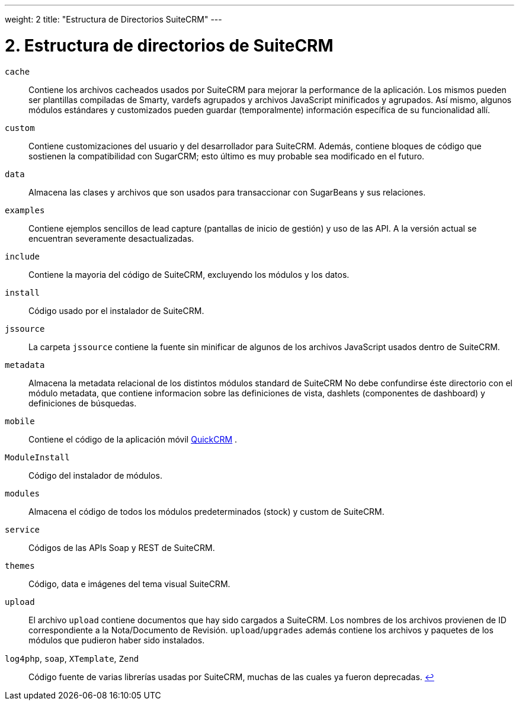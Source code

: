 
---
weight: 2
title: "Estructura de Directorios SuiteCRM"
---

= 2. Estructura de directorios de SuiteCRM

`cache`::
  Contiene los archivos cacheados usados por SuiteCRM para mejorar la performance de la aplicación. Los mismos pueden ser
  plantillas compiladas de Smarty, vardefs agrupados y archivos JavaScript minificados y agrupados.
  Así mismo, algunos módulos estándares y customizados pueden guardar (temporalmente) información específica de su funcionalidad allí.
`custom`::
  Contiene customizaciones del usuario y del desarrollador para SuiteCRM. Además, contiene bloques de código que sostienen la
  compatibilidad con SugarCRM; esto último es muy probable sea modificado en el futuro.
`data`::
  Almacena las clases y archivos que son usados para transaccionar con SugarBeans y sus relaciones.
`examples`::
  Contiene ejemplos sencillos de lead capture (pantallas de inicio de gestión) y uso de las API. A la versión actual se encuentran
  severamente desactualizadas.
`include`::
  Contiene la mayoria del código de SuiteCRM, excluyendo los módulos y los datos.
`install`::
  Código usado por el instalador de SuiteCRM.
`jssource`::
  La carpeta `jssource` contiene la fuente sin minificar de algunos de los archivos JavaScript usados dentro de SuiteCRM.
`metadata`::
  Almacena la metadata relacional de los distintos módulos standard de SuiteCRM
  No debe confundirse éste directorio con el módulo metadata, que contiene informacion sobre las definiciones de vista,
  dashlets (componentes de dashboard) y definiciones de búsquedas.
`mobile`::
  Contiene el código de la aplicación móvil http://www.quickcrm.fr[QuickCRM] .
`ModuleInstall`::
  Código del instalador de módulos.
`modules`::
  Almacena el código de todos los módulos predeterminados (stock) y custom de SuiteCRM.
`service`::
  Códigos de las APIs Soap y REST de SuiteCRM.
`themes`::
  Código, data e imágenes del tema visual SuiteCRM.
`upload`::
  El archivo `upload` contiene documentos que hay sido cargados a SuiteCRM. Los nombres de los archivos provienen de ID correspondiente
  a la Nota/Documento de Revisión.
  `upload`/`upgrades` además contiene los archivos y paquetes de los módulos que pudieron haber sido instalados.
 `log4php`, `soap`, `XTemplate`, `Zend` ::
  Código fuente de varias librerías usadas por SuiteCRM, muchas de las cuales ya fueron deprecadas.
  link:../suitecrm-directory-structure[↩]
